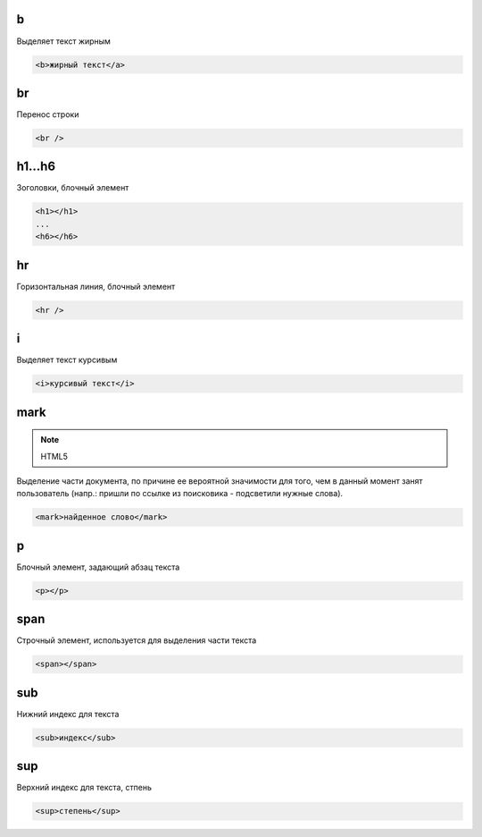 b
=

Выделяет текст жирным

.. code-block:: html

    <b>жирный текст</a>


br
==

Перенос строки

.. code-block:: html

    <br />


h1...h6
=======

Зоголовки, блочный элемент

.. code-block:: html
    
    <h1></h1>
    ...
    <h6></h6>

hr
==

Горизонтальная линия, блочный элемент

.. code-block:: html

    <hr />


i
=

Выделяет текст курсивым

.. code-block:: html

    <i>курсивый текст</i>


mark
====

.. note:: HTML5

Выделение части документа, по причине ее вероятной значимости для того,
чем в данный момент занят пользователь (напр.: пришли по ссылке из поисковика - подсветили нужные слова).

.. code-block:: html

    <mark>найденное слово</mark>


p
=

Блочный элемент, задающий абзац текста

.. code-block:: html
    
    <p></p>


span
====

Строчный элемент, используется для выделения части текста

.. code-block:: html

    <span></span>


sub
===

Нижний индекс для текста

.. code-block:: html

    <sub>индекс</sub>


sup
===

Верхний индекс для текста, стпень

.. code-block:: html

    <sup>степень</sup>